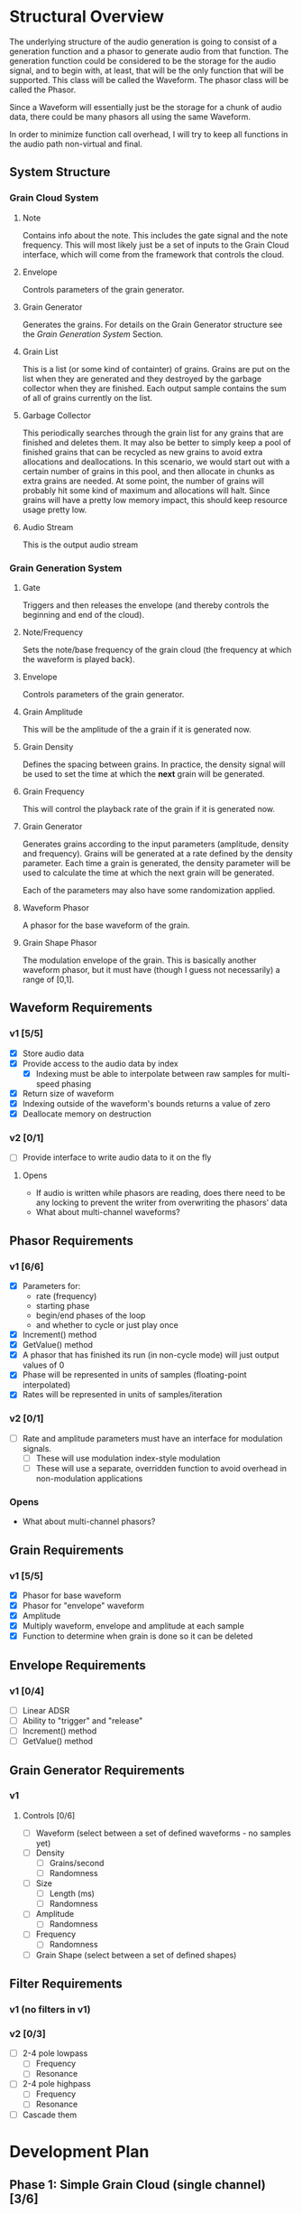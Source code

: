 #+COLUMNS: %40ITEM(Task) %TODO %CLOSED %17Effort(Estimated Effort){:} %CLOCKSUM
#+TODO: BACKLOG(b) SCHEDULED(s) INPROGRESS(i) | DONE(d) CANCELED(c)

* Structural Overview

  The underlying structure of the audio generation is going to consist of a generation function and a phasor to generate
  audio from that function. The generation function could be considered to be the storage for the audio signal, and to begin
  with, at least, that will be the only function that will be supported. This class will be called the Waveform. The phasor
  class will be called the Phasor.

  Since a Waveform will essentially just be the storage for a chunk of audio data, there could be many phasors all using the
  same Waveform.

  In order to minimize function call overhead, I will try to keep all functions in the audio path non-virtual and final.

** System Structure
*** Grain Cloud System
#+LATEX_HEADER: \usepackage{tikz}\usetikzlibrary{calc, shapes.geometric, fit, positioning, backgrounds}
#+BEGIN_EXPORT latex
\begin{tikzpicture} [
  node distance = 0.75cm,
  on grid = false,
  block/.style={draw, minimum width=1.5cm, minimum height=1cm, rounded corners=0.1cm, align=center, font=\tiny}
  ]
  \node[block] (note) {Note};
  \node[block, right=of note] (envelope) {Envelope};
  \node[block, right=of envelope] (gen) {Grain\\Generator};
  \node[block, right=of gen] (grains) {Grain\\List};
  \node[block, right=of grains] (stream) {Audio\\Stream};
  \node[block, below=of grains] (garbage) {Garbage\\Collector};

  \draw[->] (note.east) -- (envelope.west);
  \draw[->] (envelope.east) -- (gen.west);
  \draw[->] (gen.east) -- (grains.west);
  \draw[->] (grains.east) -- (stream.west);
  \draw[->] (garbage.north) -- (grains.south);
\end{tikzpicture}
#+END_EXPORT

**** Note
    Contains info about the note. This includes the gate signal and the note frequency. This will most likely just be a set
    of inputs to the Grain Cloud interface, which will come from the framework that controls the cloud.
**** Envelope
     Controls parameters of the grain generator.
**** Grain Generator
     Generates the grains. For details on the Grain Generator structure see the [[*Grain Generation System][Grain Generation System]] Section.
**** Grain List
     This is a list (or some kind of containter) of grains. Grains are put on the list when they are generated and they
     destroyed by the garbage collector when they are finished. Each output sample contains the sum of all of grains
     currently on the list.
**** Garbage Collector
     This periodically searches through the grain list for any grains that are finished and deletes them. It may also be
     better to simply keep a pool of finished grains that can be recycled as new grains to avoid extra allocations and 
     deallocations. In this scenario, we would start out with a certain number of grains in this pool, and then allocate
     in chunks as extra grains are needed. At some point, the number of grains will probably hit some kind of maximum and 
     allocations will halt. Since grains will have a pretty low memory impact, this should keep resource usage pretty low.
**** Audio Stream
     This is the output audio stream
*** Grain Generation System
#+BEGIN_EXPORT latex
\begin{tikzpicture} [
  node distance = 0.75cm,
  on grid = false,
  block/.style={draw, minimum width=1.5cm, minimum height=1cm, rounded corners=0.1cm, align=center, font=\tiny}
  ]
  \node[block] (gate) {Gate/\\Release};
  \node[block, below=of gate] (note-freq) {Note/\\Frequency};
  \node[block, right=of gate] (envelope) {Envelope};
  \node[block, right=of envelope] (ampl) {Grain\\Amplitude};
  \node[block, below=of ampl] (density) {Grain\\Density};
  \node[block, below=of density] (size) {Grain\\Size};
  \node[block, below=of size] (freq) {Grain\\Frequency};
  \draw ($(density.east)!0.5!(size.east)$) ++(0.75,0) node[block, minimum height=6.25cm, anchor=west] (gen) {Generator\\Core};
  \node[block, right=of gen] (wave) {Waveform\\Phasor};
  \node[block, above=of wave] (shape) {Grain\\Shape\\Phasor};

  \draw ($(wave.east)!0.5!(shape.east)$) ++(0.75, 0) node[draw, shape=circle] (mult) {$\times$};

  \node[block, right=of mult] (stream) {Stream};

  \node[block, inner sep=0.5cm, fit={(gate) (note-freq)}] (note) {};
  \draw (gate.north) ++(0,0.25) node[font=\small] (note-title) {Note};
  \node[block, inner sep=0.5cm, fit={(ampl) (density) (freq) (size) (gen)}] (grain-gen) {};
  \draw (ampl.north east) ++(0,0.25) node[font=\small] (gen-title) {Grain Generator};  
  \node[block, inner sep=0.5cm, fit={(shape) (wave) (mult)}] (grain) {}; 
  \draw (shape.north east) ++(0,0.25) node[font=\small] (grain-title) {Grain};

  \draw[->] (gate.east) -- (envelope.west);
  \draw[->] (note-freq.south) |- (freq.west);
  \draw[->] (envelope.east) -- (ampl.west);
  \draw[->] (envelope.south) |- (density.west);
  \draw[->] (envelope.south) |- (size.west);
  \draw[->] (envelope.south) |- (freq.west);
  \draw[->] (ampl.east) -- ($(gen.north west)!(ampl.east)!(gen.west)$);
  \draw[->] (density.east) -- ($(gen.north west)!(density.east)!(gen.west)$);
  \draw[->] (size.east) -- ($(gen.north west)!(size.east)!(gen.west)$);
  \draw[->] (freq.east) -- ($(gen.north west)!(freq.east)!(gen.west)$);
  \draw[->] ($(gen.north east)!(shape.west)!(gen.east)$) -- (shape.west);
  \draw[->] (gen.east) -- (wave.west);
  \draw[->] (shape.east) -| (mult.north);
  \draw[->] (wave.east) -| (mult.south);
  \draw[->] (mult.east) -- (stream.west);
\end{tikzpicture}
#+END_EXPORT
**** Gate
     Triggers and then releases the envelope (and thereby controls the beginning and end of the cloud).
**** Note/Frequency
     Sets the note/base frequency of the grain cloud (the frequency at which the waveform is played back).
**** Envelope
     Controls parameters of the grain generator. 
**** Grain Amplitude
     This will be the amplitude of the a grain if it is generated now.
**** Grain Density
     Defines the spacing between grains. In practice, the density signal will be used to set the time at which the *next*
     grain will be generated.
**** Grain Frequency
     This will control the playback rate of the grain if it is generated now.
**** Grain Generator
     Generates grains according to the input parameters (amplitude, density and frequency). Grains will be generated at a rate 
     defined by the density parameter. Each time a grain is generated, the density parameter will be used to calculate the time
     at which the next grain will be generated.

     Each of the parameters may also have some randomization applied.
**** Waveform Phasor
     A phasor for the base waveform of the grain.
**** Grain Shape Phasor
     The modulation envelope of the grain. This is basically another waveform phasor, but it must have (though I guess not
     necessarily) a range of [0,1].
** Waveform Requirements
*** v1 [5/5]
    + [X] Store audio data
    + [X] Provide access to the audio data by index
      + [X] Indexing must be able to interpolate between raw samples for multi-speed phasing
    + [X] Return size of waveform
    + [X] Indexing outside of the waveform's bounds returns a value of zero
    + [X] Deallocate memory on destruction
*** v2 [0/1]
    + [ ] Provide interface to write audio data to it on the fly
**** Opens
     + If audio is written while phasors are reading, does there need to be any locking to prevent the writer from overwriting the
       phasors' data
     + What about multi-channel waveforms?
** Phasor Requirements
*** v1 [6/6]
    + [X] Parameters for:
      - rate (frequency)
      - starting phase
      - begin/end phases of the loop
      - and whether to cycle or just play once
    + [X] Increment() method
    + [X] GetValue() method
    + [X] A phasor that has finished its run (in non-cycle mode) will just output values of 0
    + [X] Phase will be represented in units of samples (floating-point interpolated)
    + [X] Rates will be represented in units of samples/iteration
*** v2 [0/1]
    + [ ] Rate and amplitude parameters must have an interface for modulation signals.
      + [ ] These will use modulation index-style modulation
      + [ ] These will use a separate, overridden function to avoid overhead in non-modulation applications
*** Opens
    + What about multi-channel phasors?
** Grain Requirements
*** v1 [5/5]
    + [X] Phasor for base waveform
    + [X] Phasor for "envelope" waveform
    + [X] Amplitude
    + [X] Multiply waveform, envelope and amplitude at each sample
    + [X] Function to determine when grain is done so it can be deleted
** Envelope Requirements
*** v1 [0/4]
    + [ ] Linear ADSR
    + [ ] Ability to "trigger" and "release"
    + [ ] Increment() method
    + [ ] GetValue() method
** Grain Generator Requirements
*** v1
**** Controls [0/6]
      + [ ] Waveform (select between a set of defined waveforms - no samples yet)
      + [ ] Density
        + [ ] Grains/second
        + [ ] Randomness
      + [ ] Size
        + [ ] Length (ms)
        + [ ] Randomness
      + [ ] Amplitude
        + [ ] Randomness
      + [ ] Frequency
        + [ ] Randomness
      + [ ] Grain Shape (select between a set of defined shapes)
** Filter Requirements
*** v1 (no filters in v1)
*** v2 [0/3]
    + [ ] 2-4 pole lowpass
      + [ ] Frequency
      + [ ] Resonance
    + [ ] 2-4 pole highpass
      + [ ] Frequency
      + [ ] Resonance
    + [ ] Cascade them
* Development Plan
** Phase 1: Simple Grain Cloud (single channel)[3/6]
*** DONE Clean up old code[4/4]
    CLOSED: [2019-06-06 Thu 23:36]
**** DONE Combine Waveform and Waveform (remove inheritance)
     CLOSED: [2019-06-06 Thu 23:16]
     :PROPERTIES:
     :Effort:   0:30
     :END:
     :LOGBOOK:
     CLOCK: [2019-06-06 Thu 22:58]--[2019-06-06 Thu 23:16] =>  0:18
     :END:
**** DONE Remove alternative phasors (everything but basic Phasor)
     CLOSED: [2019-06-06 Thu 23:19]
     :PROPERTIES:
     :Effort:   0:30
     :END:
     :LOGBOOK:
     CLOCK: [2019-06-06 Thu 23:16]--[2019-06-06 Thu 23:19] =>  0:03
     :END:
**** DONE Remove alternative waveforms (everything but Wavetable)
     CLOSED: [2019-06-06 Thu 23:25]
     :PROPERTIES:
     :Effort:   0:30
     :END:
     :LOGBOOK:
     CLOCK: [2019-06-06 Thu 23:19]--[2019-06-06 Thu 23:25] =>  0:06
     :END:
**** DONE Clean up unit tests [2/2]
     CLOSED: [2019-06-06 Thu 23:35]
***** DONE Remove tests for deleted classes
      CLOSED: [2019-06-06 Thu 23:30]
      :PROPERTIES:
      :Effort:   0:30
      :END:
      :LOGBOOK:
      CLOCK: [2019-06-06 Thu 23:25]--[2019-06-06 Thu 23:30] =>  0:05
      :END:
***** DONE Fix tests for Wavetable/Waveform
      CLOSED: [2019-06-06 Thu 23:35]
      :PROPERTIES:
      :Effort:   2:00
      :END:
      :LOGBOOK:
      CLOCK: [2019-06-06 Thu 23:30]--[2019-06-06 Thu 23:35] =>  0:05
      :END:
*** DONE Verify Waveform v1 requirements met (unit tests)
    CLOSED: [2019-06-07 Fri 23:57]
    :PROPERTIES:
    :Effort:   1:00
    :END:
    :LOGBOOK:
    CLOCK: [2019-06-07 Fri 23:34]--[2019-06-07 Fri 23:57] =>  0:23
    :END:
    I'll use a line function to do this because that will make it easy to verify accuracy.
    
    I'm not quite sure how to test that the memory was deallocated correctly in a unit test. Periodic valgrind runs will
    verify this though.
*** DONE Verify Phaser v1 requirements met (unit tests)
    CLOSED: [2019-06-26 Wed 22:57]
     :PROPERTIES:
     :Effort:   1:30
     :END:
     :LOGBOOK:
     CLOCK: [2019-06-26 Wed 20:54]--[2019-06-26 Wed 22:22] =>  1:28
     :END:
*** INPROGRESS Grain v1 [3/3]
**** DONE Write Grain interface
     CLOSED: [2019-06-26 Wed 22:58]
     :PROPERTIES:
     :Effort:   1:00
     :END:
     :LOGBOOK:
     CLOCK: [2019-06-26 Wed 22:45]--[2019-06-26 Wed 22:58] =>  0:13
     :END:
     Must support all of the [[*Grain Requirements][Grain Requirements]]
**** DONE Implement Grain
     CLOSED: [2019-06-26 Wed 23:11]
     :PROPERTIES:
     :Effort:   1:00
     :END:
     :LOGBOOK:
     CLOCK: [2019-06-26 Wed 23:00]--[2019-06-26 Wed 23:11] =>  0:11
     :END:
**** DONE Unit tests
     CLOSED: [2019-06-27 Thu 00:01]
     :PROPERTIES:
     :Effort:   1:00
     :END:
     :LOGBOOK:
     CLOCK: [2019-06-26 Wed 23:11]--[2019-06-27 Thu 00:00] =>  0:49
     :END:
*** BACKLOG Envelope v1 [0/5]
**** BACKLOG Write Envelope interface
     :PROPERTIES:
     :Effort:   1:00
     :END:
     Must support all requirements in [[*Envelope Requirements][Envelope Requirements]]
**** BACKLOG Implement Envelope
     :PROPERTIES:
     :Effort:   1:00
     :END:
**** BACKLOG Develop "trigger" and "release" signals
     :PROPERTIES:
     :Effort:   0:30
     :END:
**** BACKLOG Unit tests
     :PROPERTIES:
     :Effort:   4:00
     :END:
*** BACKLOG Grain Generator v1 requirements met [0/3]
**** BACKLOG Controls [0/5]
     This is basically just the interface to the generator
***** BACKLOG Waveform (select between a set of defined waveforms - no samples yet)
      :PROPERTIES:
      :Effort:   0:30
      :END:
***** BACKLOG Density [0/2]
****** BACKLOG Frequency (Hz)
       :PROPERTIES:
       :Effort:   0:15
       :END:
****** BACKLOG Randomness
       :PROPERTIES:
       :Effort:   0:15
       :END:
***** BACKLOG Size [0/2]
****** BACKLOG Length (ms)
       :PROPERTIES:
       :Effort:   0:15
       :END:
****** BACKLOG Randomness
       :PROPERTIES:
       :Effort:   0:15
       :END:
***** BACKLOG Grain Shape (select between a set of defined shapes)
      :PROPERTIES:
      :Effort:   2:00
      :END:
      Shape options:
      + Gaussian
**** BACKLOG Cloud generation [0/2]
***** BACKLOG Write grain generation algorithm
      :PROPERTIES:
      :Effort:   4:00
      :END:
***** BACKLOG Write grain cleanup algorithm
      :PROPERTIES:
      :Effort:   1:00
      :END:
